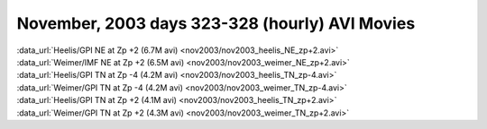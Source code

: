 
.. _nov2003_avi_movies:

November, 2003 days 323-328 (hourly) AVI Movies
===============================================

| :data_url:`Heelis/GPI NE at Zp +2 (6.7M avi) <nov2003/nov2003_heelis_NE_zp+2.avi>`
| :data_url:`Weimer/IMF NE at Zp +2 (6.5M avi) <nov2003/nov2003_weimer_NE_zp+2.avi>`

| :data_url:`Heelis/GPI TN at Zp -4 (4.2M avi) <nov2003/nov2003_heelis_TN_zp-4.avi>`
| :data_url:`Weimer/GPI TN at Zp -4 (4.2M avi) <nov2003/nov2003_weimer_TN_zp-4.avi>`

| :data_url:`Heelis/GPI TN at Zp +2 (4.1M avi) <nov2003/nov2003_heelis_TN_zp+2.avi>`
| :data_url:`Weimer/GPI TN at Zp +2 (4.3M avi) <nov2003/nov2003_weimer_TN_zp+2.avi>`

